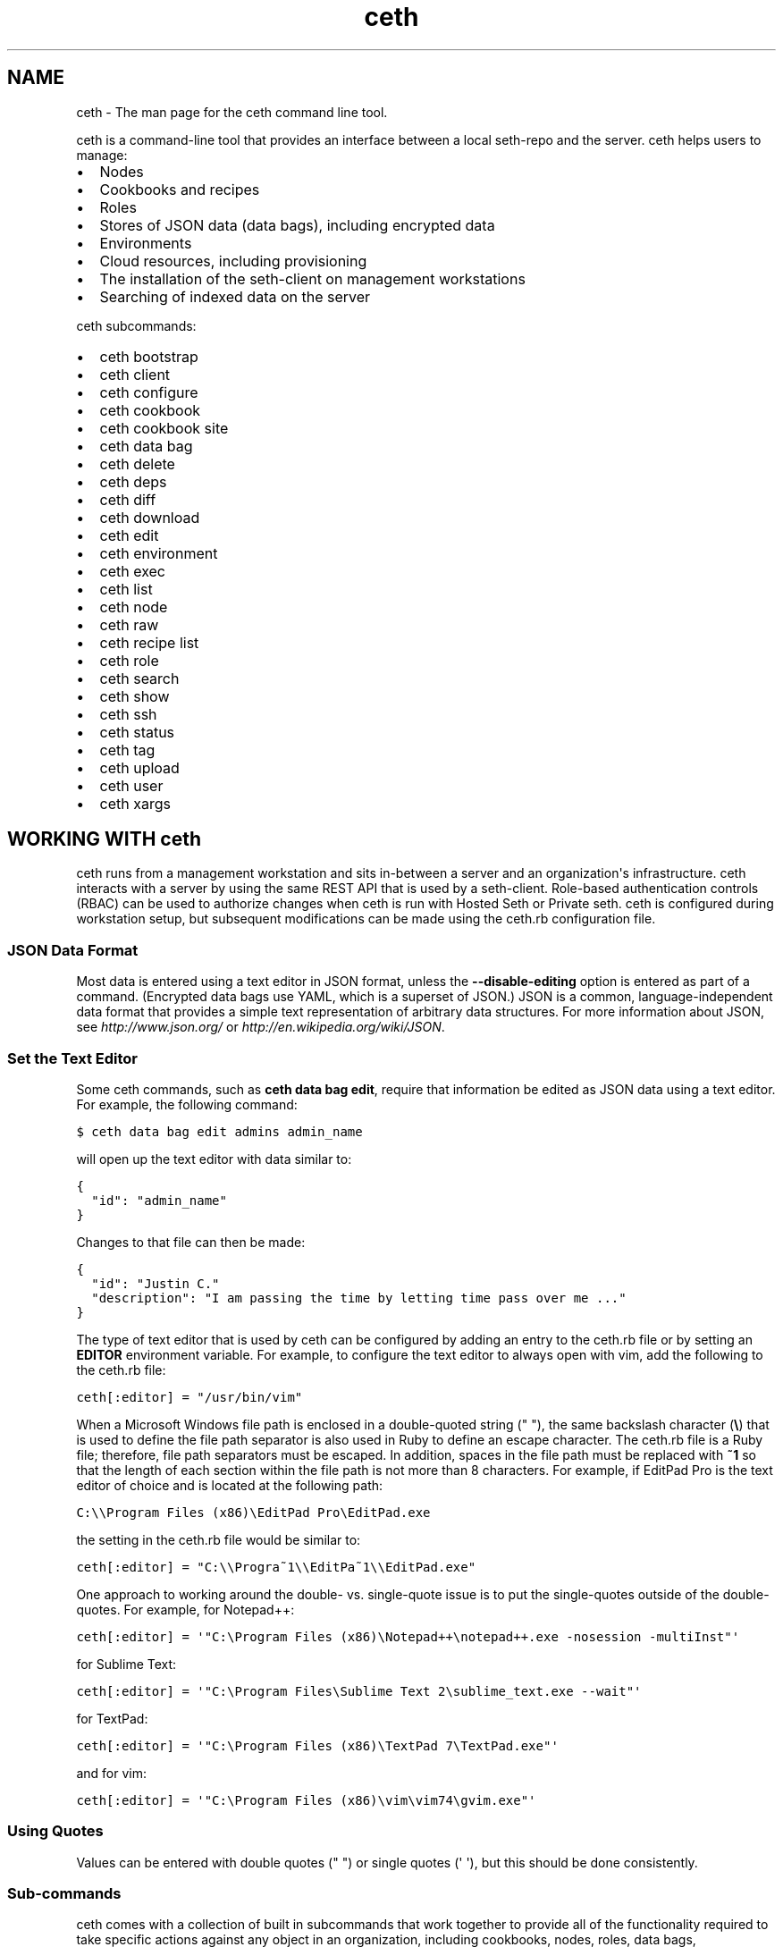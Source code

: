 .TH "ceth" "1" "Seth 11.8.0" "" "ceth"
.SH NAME
ceth \- The man page for the ceth command line tool.
.
.nr rst2man-indent-level 0
.
.de1 rstReportMargin
\\$1 \\n[an-margin]
level \\n[rst2man-indent-level]
level margin: \\n[rst2man-indent\\n[rst2man-indent-level]]
-
\\n[rst2man-indent0]
\\n[rst2man-indent1]
\\n[rst2man-indent2]
..
.de1 INDENT
.\" .rstReportMargin pre:
. RS \\$1
. nr rst2man-indent\\n[rst2man-indent-level] \\n[an-margin]
. nr rst2man-indent-level +1
.\" .rstReportMargin post:
..
.de UNINDENT
. RE
.\" indent \\n[an-margin]
.\" old: \\n[rst2man-indent\\n[rst2man-indent-level]]
.nr rst2man-indent-level -1
.\" new: \\n[rst2man-indent\\n[rst2man-indent-level]]
.in \\n[rst2man-indent\\n[rst2man-indent-level]]u
..
.\" Man page generated from reStructuredText.
.
.sp
ceth is a command\-line tool that provides an interface between a local seth\-repo and the server. ceth helps users to manage:
.INDENT 0.0
.IP \(bu 2
Nodes
.IP \(bu 2
Cookbooks and recipes
.IP \(bu 2
Roles
.IP \(bu 2
Stores of JSON data (data bags), including encrypted data
.IP \(bu 2
Environments
.IP \(bu 2
Cloud resources, including provisioning
.IP \(bu 2
The installation of the seth\-client on management workstations
.IP \(bu 2
Searching of indexed data on the server
.UNINDENT
.sp
ceth subcommands:
.INDENT 0.0
.IP \(bu 2
ceth bootstrap
.IP \(bu 2
ceth client
.IP \(bu 2
ceth configure
.IP \(bu 2
ceth cookbook
.IP \(bu 2
ceth cookbook site
.IP \(bu 2
ceth data bag
.IP \(bu 2
ceth delete
.IP \(bu 2
ceth deps
.IP \(bu 2
ceth diff
.IP \(bu 2
ceth download
.IP \(bu 2
ceth edit
.IP \(bu 2
ceth environment
.IP \(bu 2
ceth exec
.IP \(bu 2
ceth list
.IP \(bu 2
ceth node
.IP \(bu 2
ceth raw
.IP \(bu 2
ceth recipe list
.IP \(bu 2
ceth role
.IP \(bu 2
ceth search
.IP \(bu 2
ceth show
.IP \(bu 2
ceth ssh
.IP \(bu 2
ceth status
.IP \(bu 2
ceth tag
.IP \(bu 2
ceth upload
.IP \(bu 2
ceth user
.IP \(bu 2
ceth xargs
.UNINDENT
.SH WORKING WITH ceth
.sp
ceth runs from a management workstation and sits in\-between a server and an organization\(aqs infrastructure. ceth interacts with a server by using the same REST API that is used by a seth\-client. Role\-based authentication controls (RBAC) can be used to authorize changes when ceth is run with Hosted Seth or Private seth. ceth is configured during workstation setup, but subsequent modifications can be made using the ceth.rb configuration file.
.SS JSON Data Format
.sp
Most data is entered using a text editor in JSON format, unless the \fB\-\-disable\-editing\fP option is entered as part of a command. (Encrypted data bags use YAML, which is a superset of JSON.) JSON is a common, language\-independent data format that provides a simple text representation of arbitrary data structures. For more information about JSON, see \fI\%http://www.json.org/\fP or \fI\%http://en.wikipedia.org/wiki/JSON\fP.
.SS Set the Text Editor
.sp
Some ceth commands, such as \fBceth data bag edit\fP, require that information be edited as JSON data using a text editor. For example, the following command:
.sp
.nf
.ft C
$ ceth data bag edit admins admin_name
.ft P
.fi
.sp
will open up the text editor with data similar to:
.sp
.nf
.ft C
{
  "id": "admin_name"
}
.ft P
.fi
.sp
Changes to that file can then be made:
.sp
.nf
.ft C
{
  "id": "Justin C."
  "description": "I am passing the time by letting time pass over me ..."
}
.ft P
.fi
.sp
The type of text editor that is used by ceth can be configured by adding an entry to the ceth.rb file or by setting an \fBEDITOR\fP environment variable. For example, to configure the text editor to always open with vim, add the following to the ceth.rb file:
.sp
.nf
.ft C
ceth[:editor] = "/usr/bin/vim"
.ft P
.fi
.sp
When a Microsoft Windows file path is enclosed in a double\-quoted string (" "), the same backslash character (\fB\e\fP) that is used to define the file path separator is also used in Ruby to define an escape character. The ceth.rb file is a Ruby file; therefore, file path separators must be escaped. In addition, spaces in the file path must be replaced with \fB~1\fP so that the length of each section within the file path is not more than 8 characters. For example, if EditPad Pro is the text editor of choice and is located at the following path:
.sp
.nf
.ft C
C:\e\eProgram Files (x86)\eEditPad Pro\eEditPad.exe
.ft P
.fi
.sp
the setting in the ceth.rb file would be similar to:
.sp
.nf
.ft C
ceth[:editor] = "C:\e\eProgra~1\e\eEditPa~1\e\eEditPad.exe"
.ft P
.fi
.sp
One approach to working around the double\- vs. single\-quote issue is to put the single\-quotes outside of the double\-quotes. For example, for Notepad++:
.sp
.nf
.ft C
ceth[:editor] = \(aq"C:\eProgram Files (x86)\eNotepad++\enotepad++.exe \-nosession \-multiInst"\(aq
.ft P
.fi
.sp
for Sublime Text:
.sp
.nf
.ft C
ceth[:editor] = \(aq"C:\eProgram Files\eSublime Text 2\esublime_text.exe \-\-wait"\(aq
.ft P
.fi
.sp
for TextPad:
.sp
.nf
.ft C
ceth[:editor] = \(aq"C:\eProgram Files (x86)\eTextPad 7\eTextPad.exe"\(aq
.ft P
.fi
.sp
and for vim:
.sp
.nf
.ft C
ceth[:editor] = \(aq"C:\eProgram Files (x86)\evim\evim74\egvim.exe"\(aq
.ft P
.fi
.SS Using Quotes
.sp
Values can be entered with double quotes (" ") or single quotes (\(aq \(aq), but this should be done consistently.
.SS Sub\-commands
.sp
ceth comes with a collection of built in subcommands that work together to provide all of the functionality required to take specific actions against any object in an organization, including cookbooks, nodes, roles, data bags, environments, and users. A ceth plugin extends the functionality beyond built\-in subcommands.
.sp
ceth has the following subcommands: \fBbootstrap\fP, \fBclient\fP, \fBconfigure\fP, \fBcookbook\fP, \fBcookbook site\fP, \fBdata bag\fP, \fBdelete\fP, \fBdeps\fP, \fBdiff\fP, \fBdownload\fP, \fBedit\fP, \fBenvironment\fP, \fBexec\fP, \fBindex rebuild\fP, \fBlist\fP, \fBnode\fP, \fBrecipe list\fP, \fBrole\fP, \fBsearch\fP, \fBshow\fP, \fBssh\fP, \fBstatus\fP, \fBtag\fP, \fBupload\fP, \fBuser\fP, and \fBxargs\fP.
.IP Note
The following subcommands run only against the open source server: \fBindex rebuild\fP and \fBuser\fP.
.RE
.SS Syntax
.sp
All ceth subcommands have the following syntax:
.INDENT 0.0
.INDENT 3.5
ceth subcommand [ARGUMENT] (options)
.UNINDENT
.UNINDENT
.sp
Each subcommand has its own set of arguments and options.
.IP Note
All syntax examples in this document show variables in ALL_CAPS. For example \fB\-u PORT_LIST\fP (where PORT_LIST is a comma\-separated list of local and public UDP ports) or \fB\-F FORMAT\fP (where FORMAT determines the output format, either \fBsummary\fP, \fBtext\fP, \fBjson\fP, \fByaml\fP, or \fBpp\fP). These variables often require specific values that are unique to each organization.
.RE
.SH AUTHOR
Opscode
.\" Generated by docutils manpage writer.
.
